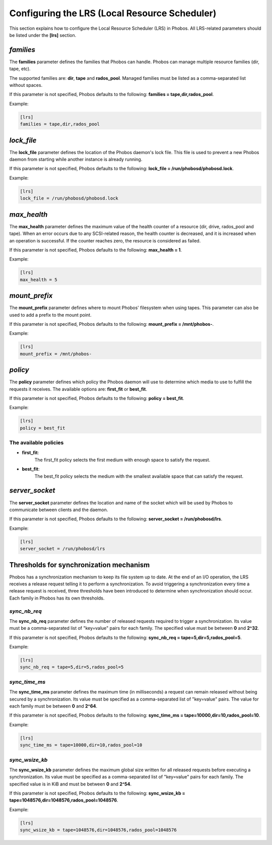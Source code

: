 Configuring the LRS (Local Resource Scheduler)
==============================================

This section explains how to configure the Local Resource Scheduler (LRS) in
Phobos. All LRS-related parameters should be listed under the **[lrs]** section.

*families*
----------

The **families** parameter defines the families that Phobos can handle. Phobos
can manage multiple resource families (dir, tape, etc).

The supported families are: **dir**, **tape** and **rados_pool**.
Managed families must be listed as a comma-separated list without spaces.

If this parameter is not specified, Phobos defaults to the following:
**families = tape,dir,rados_pool**.

Example:

.. code:: ini

    [lrs]
    families = tape,dir,rados_pool

*lock_file*
-----------

The **lock_file** parameter defines the location of the Phobos daemon's lock
file. This file is used to prevent a new Phobos daemon from starting while
another instance is already running.

If this parameter is not specified, Phobos defaults to the following:
**lock_file = /run/phobosd/phobosd.lock**.

Example:

.. code:: ini

    [lrs]
    lock_file = /run/phobosd/phobosd.lock

*max_health*
------------

The **max_health** parameter defines the maximum value of the health counter of
a resource (dir, drive, rados_pool and tape). When an error occurs due to any
SCSI-related reason, the health counter is decreased, and it is increased when
an operation is successful. If the counter reaches zero, the resource is
considered as failed.

If this parameter is not specified, Phobos defaults to the following:
**max_health = 1**.

Example:

.. code:: ini

    [lrs]
    max_health = 5

*mount_prefix*
--------------

The **mount_prefix** parameter defines where to mount Phobos' filesystem when
using tapes. This parameter can also be used to add a prefix to the mount point.

If this parameter is not specified, Phobos defaults to the following:
**mount_prefix = /mnt/phobos-**.

Example:

.. code:: ini

    [lrs]
    mount_prefix = /mnt/phobos-

*policy*
--------

The **policy** parameter defines which policy the Phobos daemon will use to
determine which media to use to fulfill the requests it receives. The available
options are: **first_fit** or **best_fit**.

If this parameter is not specified, Phobos defaults to the following:
**policy = best_fit**.

Example:

.. code:: ini

    [lrs]
    policy = best_fit

The available policies
~~~~~~~~~~~~~~~~~~~~~~

* **first_fit**:
    The first_fit policy selects the first medium with enough space to
    satisfy the request.

* **best_fit**:
    The best_fit policy selects the medium with the smallest available space
    that can satisfy the request.

*server_socket*
---------------

The **server_socket** parameter defines the location and name of the socket
which will be used by Phobos to communicate between clients and the daemon.

If this parameter is not specified, Phobos defaults to the following:
**server_socket = /run/phobosd/lrs**.

Example:

.. code:: ini

    [lrs]
    server_socket = /run/phobosd/lrs

Thresholds for synchronization mechanism
----------------------------------------

Phobos has a synchronization mechanism to keep its file system up to date. At
the end of an I/O operation, the LRS receives a release request telling
it to perform a synchronization. To avoid triggering a synchronization every
time a release request is received, three thresholds have been introduced to
determine when synchronization should occur. Each family in Phobos has its own
thresholds.

*sync_nb_req*
~~~~~~~~~~~~~

The **sync_nb_req** parameter defines the number of released requests required
to trigger a synchronization. Its value must be a comma-separated list of
"key=value" pairs for each family. The specified value must be between **0** and
**2^32**.

If this parameter is not specified, Phobos defaults to the following:
**sync_nb_req = tape=5,dir=5,rados_pool=5**.

Example:

.. code:: ini

    [lrs]
    sync_nb_req = tape=5,dir=5,rados_pool=5

*sync_time_ms*
~~~~~~~~~~~~~~

The **sync_time_ms** parameter defines the maximum time (in milliseconds) a
request can remain released without being secured by a synchronization.
Its value must be specified as a comma-separated list of "key=value" pairs.
The value for each family must be between **0** and **2^64**.

If this parameter is not specified, Phobos defaults to the following:
**sync_time_ms = tape=10000,dir=10,rados_pool=10**.

Example:

.. code:: ini

    [lrs]
    sync_time_ms = tape=10000,dir=10,rados_pool=10

*sync_wsize_kb*
~~~~~~~~~~~~~~~

The **sync_wsize_kb** parameter defines the maximum global size written for all
released requests before executing a synchronization. Its value must be
specified as a comma-separated list of "key=value" pairs for each family. The
specified value is in KiB and must be between **0** and **2^54**.

If this parameter is not specified, Phobos defaults to the following:
**sync_wsize_kb = tape=1048576,dir=1048576,rados_pool=1048576**.

Example:

.. code:: ini

    [lrs]
    sync_wsize_kb = tape=1048576,dir=1048576,rados_pool=1048576
